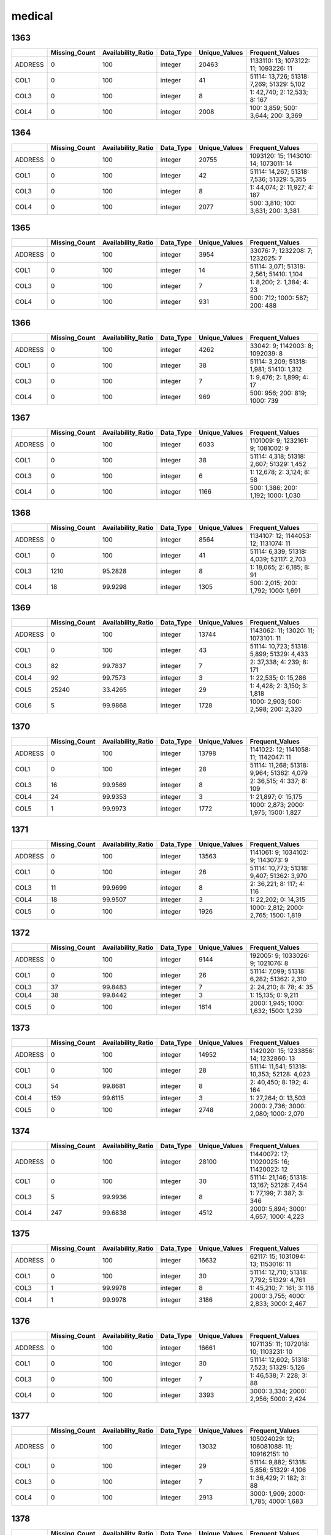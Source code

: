medical
=======

1363
----

.. list-table::
   :widths: 5 10 13 8 10 26
   :header-rows: 1

   - 

      - 
      - Missing_Count
      - Availability_Ratio
      - Data_Type
      - Unique_Values
      - Frequent_Values
   - 

      - ADDRESS
      - 0
      - 100
      - integer
      - 20463
      - 1133110: 13; 1073122: 11; 1093226: 11
   - 

      - COL1
      - 0
      - 100
      - integer
      - 41
      - 51114: 13,726; 51318: 7,269; 51329: 5,102
   - 

      - COL3
      - 0
      - 100
      - integer
      - 8
      - 1: 42,740; 2: 12,533; 8: 167
   - 

      - COL4
      - 0
      - 100
      - integer
      - 2008
      - 100: 3,859; 500: 3,644; 200: 3,369

.. _section-1:

1364
----

.. list-table::
   :widths: 5 10 13 8 10 26
   :header-rows: 1

   - 

      - 
      - Missing_Count
      - Availability_Ratio
      - Data_Type
      - Unique_Values
      - Frequent_Values
   - 

      - ADDRESS
      - 0
      - 100
      - integer
      - 20755
      - 1093120: 15; 1143010: 14; 1073011: 14
   - 

      - COL1
      - 0
      - 100
      - integer
      - 42
      - 51114: 14,267; 51318: 7,536; 51329: 5,355
   - 

      - COL3
      - 0
      - 100
      - integer
      - 8
      - 1: 44,074; 2: 11,927; 4: 187
   - 

      - COL4
      - 0
      - 100
      - integer
      - 2077
      - 500: 3,810; 100: 3,631; 200: 3,381

.. _section-2:

1365
----

.. list-table::
   :widths: 5 10 13 8 10 25
   :header-rows: 1

   - 

      - 
      - Missing_Count
      - Availability_Ratio
      - Data_Type
      - Unique_Values
      - Frequent_Values
   - 

      - ADDRESS
      - 0
      - 100
      - integer
      - 3954
      - 33076: 7; 1232208: 7; 1232025: 7
   - 

      - COL1
      - 0
      - 100
      - integer
      - 14
      - 51114: 3,071; 51318: 2,561; 51410: 1,104
   - 

      - COL3
      - 0
      - 100
      - integer
      - 7
      - 1: 8,200; 2: 1,384; 4: 23
   - 

      - COL4
      - 0
      - 100
      - integer
      - 931
      - 500: 712; 1000: 587; 200: 488

.. _section-3:

1366
----

.. list-table::
   :widths: 5 10 13 8 10 25
   :header-rows: 1

   - 

      - 
      - Missing_Count
      - Availability_Ratio
      - Data_Type
      - Unique_Values
      - Frequent_Values
   - 

      - ADDRESS
      - 0
      - 100
      - integer
      - 4262
      - 33042: 9; 1142003: 8; 1092039: 8
   - 

      - COL1
      - 0
      - 100
      - integer
      - 38
      - 51114: 3,209; 51318: 1,981; 51410: 1,312
   - 

      - COL3
      - 0
      - 100
      - integer
      - 7
      - 1: 9,476; 2: 1,899; 4: 17
   - 

      - COL4
      - 0
      - 100
      - integer
      - 969
      - 500: 956; 200: 819; 1000: 739

.. _section-4:

1367
----

.. list-table::
   :widths: 5 10 13 8 10 25
   :header-rows: 1

   - 

      - 
      - Missing_Count
      - Availability_Ratio
      - Data_Type
      - Unique_Values
      - Frequent_Values
   - 

      - ADDRESS
      - 0
      - 100
      - integer
      - 6033
      - 1101009: 9; 1232161: 9; 1081002: 9
   - 

      - COL1
      - 0
      - 100
      - integer
      - 38
      - 51114: 4,318; 51318: 2,607; 51329: 1,452
   - 

      - COL3
      - 0
      - 100
      - integer
      - 6
      - 1: 12,678; 2: 3,124; 8: 58
   - 

      - COL4
      - 0
      - 100
      - integer
      - 1166
      - 500: 1,386; 200: 1,192; 1000: 1,030

.. _section-5:

1368
----

.. list-table::
   :widths: 5 10 13 8 10 25
   :header-rows: 1

   - 

      - 
      - Missing_Count
      - Availability_Ratio
      - Data_Type
      - Unique_Values
      - Frequent_Values
   - 

      - ADDRESS
      - 0
      - 100
      - integer
      - 8564
      - 1134107: 12; 1144053: 12; 1131074: 11
   - 

      - COL1
      - 0
      - 100
      - integer
      - 41
      - 51114: 6,339; 51318: 4,039; 52117: 2,703
   - 

      - COL3
      - 1210
      - 95.2828
      - integer
      - 8
      - 1: 18,065; 2: 6,185; 8: 91
   - 

      - COL4
      - 18
      - 99.9298
      - integer
      - 1305
      - 500: 2,015; 200: 1,792; 1000: 1,691

.. _section-6:

1369
----

.. list-table::
   :widths: 5 10 13 8 10 26
   :header-rows: 1

   - 

      - 
      - Missing_Count
      - Availability_Ratio
      - Data_Type
      - Unique_Values
      - Frequent_Values
   - 

      - ADDRESS
      - 0
      - 100
      - integer
      - 13744
      - 1143062: 11; 13020: 11; 1073101: 11
   - 

      - COL1
      - 0
      - 100
      - integer
      - 43
      - 51114: 10,723; 51318: 5,899; 51329: 4,433
   - 

      - COL3
      - 82
      - 99.7837
      - integer
      - 7
      - 2: 37,338; 4: 239; 8: 171
   - 

      - COL4
      - 92
      - 99.7573
      - integer
      - 3
      - 1: 22,535; 0: 15,286
   - 

      - COL5
      - 25240
      - 33.4265
      - integer
      - 29
      - 1: 4,428; 2: 3,150; 3: 1,818
   - 

      - COL6
      - 5
      - 99.9868
      - integer
      - 1728
      - 1000: 2,903; 500: 2,598; 200: 2,320

.. _section-7:

1370
----

.. list-table::
   :widths: 5 10 13 8 10 26
   :header-rows: 1

   - 

      - 
      - Missing_Count
      - Availability_Ratio
      - Data_Type
      - Unique_Values
      - Frequent_Values
   - 

      - ADDRESS
      - 0
      - 100
      - integer
      - 13798
      - 1141022: 12; 1141058: 11; 1142047: 11
   - 

      - COL1
      - 0
      - 100
      - integer
      - 28
      - 51114: 11,268; 51318: 9,964; 51362: 4,079
   - 

      - COL3
      - 16
      - 99.9569
      - integer
      - 8
      - 2: 36,515; 4: 337; 8: 109
   - 

      - COL4
      - 24
      - 99.9353
      - integer
      - 3
      - 1: 21,897; 0: 15,175
   - 

      - COL5
      - 1
      - 99.9973
      - integer
      - 1772
      - 1000: 2,873; 2000: 1,975; 1500: 1,827

.. _section-8:

1371
----

.. list-table::
   :widths: 5 10 13 8 10 26
   :header-rows: 1

   - 

      - 
      - Missing_Count
      - Availability_Ratio
      - Data_Type
      - Unique_Values
      - Frequent_Values
   - 

      - ADDRESS
      - 0
      - 100
      - integer
      - 13563
      - 1141061: 9; 1034102: 9; 1143073: 9
   - 

      - COL1
      - 0
      - 100
      - integer
      - 26
      - 51114: 10,773; 51318: 9,407; 51362: 3,970
   - 

      - COL3
      - 11
      - 99.9699
      - integer
      - 8
      - 2: 36,221; 8: 117; 4: 116
   - 

      - COL4
      - 18
      - 99.9507
      - integer
      - 3
      - 1: 22,202; 0: 14,315
   - 

      - COL5
      - 0
      - 100
      - integer
      - 1926
      - 1000: 2,812; 2000: 2,765; 1500: 1,819

.. _section-9:

1372
----

.. list-table::
   :widths: 5 10 13 8 10 25
   :header-rows: 1

   - 

      - 
      - Missing_Count
      - Availability_Ratio
      - Data_Type
      - Unique_Values
      - Frequent_Values
   - 

      - ADDRESS
      - 0
      - 100
      - integer
      - 9144
      - 192005: 9; 1033026: 9; 1021076: 8
   - 

      - COL1
      - 0
      - 100
      - integer
      - 26
      - 51114: 7,099; 51318: 6,282; 51362: 2,310
   - 

      - COL3
      - 37
      - 99.8483
      - integer
      - 7
      - 2: 24,210; 8: 78; 4: 35
   - 

      - COL4
      - 38
      - 99.8442
      - integer
      - 3
      - 1: 15,135; 0: 9,211
   - 

      - COL5
      - 0
      - 100
      - integer
      - 1614
      - 2000: 1,945; 1000: 1,632; 1500: 1,239

.. _section-10:

1373
----

.. list-table::
   :widths: 5 10 13 8 10 26
   :header-rows: 1

   - 

      - 
      - Missing_Count
      - Availability_Ratio
      - Data_Type
      - Unique_Values
      - Frequent_Values
   - 

      - ADDRESS
      - 0
      - 100
      - integer
      - 14952
      - 1142020: 15; 1233856: 14; 1232860: 13
   - 

      - COL1
      - 0
      - 100
      - integer
      - 28
      - 51114: 11,541; 51318: 10,353; 52128: 4,023
   - 

      - COL3
      - 54
      - 99.8681
      - integer
      - 8
      - 2: 40,450; 8: 192; 4: 164
   - 

      - COL4
      - 159
      - 99.6115
      - integer
      - 3
      - 1: 27,264; 0: 13,503
   - 

      - COL5
      - 0
      - 100
      - integer
      - 2748
      - 2000: 2,736; 3000: 2,080; 1000: 2,070

.. _section-11:

1374
----

.. list-table::
   :widths: 5 10 13 8 10 26
   :header-rows: 1

   - 

      - 
      - Missing_Count
      - Availability_Ratio
      - Data_Type
      - Unique_Values
      - Frequent_Values
   - 

      - ADDRESS
      - 0
      - 100
      - integer
      - 28100
      - 11440072: 17; 11020025: 16; 11420022: 12
   - 

      - COL1
      - 0
      - 100
      - integer
      - 30
      - 51114: 21,146; 51318: 13,167; 52128: 7,454
   - 

      - COL3
      - 5
      - 99.9936
      - integer
      - 8
      - 1: 77,199; 7: 387; 3: 346
   - 

      - COL4
      - 247
      - 99.6838
      - integer
      - 4512
      - 2000: 5,894; 3000: 4,657; 1000: 4,223

.. _section-12:

1375
----

.. list-table::
   :widths: 5 10 13 8 10 26
   :header-rows: 1

   - 

      - 
      - Missing_Count
      - Availability_Ratio
      - Data_Type
      - Unique_Values
      - Frequent_Values
   - 

      - ADDRESS
      - 0
      - 100
      - integer
      - 16632
      - 62117: 15; 1031094: 13; 1153016: 11
   - 

      - COL1
      - 0
      - 100
      - integer
      - 30
      - 51114: 12,710; 51318: 7,792; 51329: 4,761
   - 

      - COL3
      - 1
      - 99.9978
      - integer
      - 8
      - 1: 45,210; 7: 161; 3: 118
   - 

      - COL4
      - 1
      - 99.9978
      - integer
      - 3186
      - 2000: 3,755; 4000: 2,833; 3000: 2,467

.. _section-13:

1376
----

.. list-table::
   :widths: 5 10 13 8 10 26
   :header-rows: 1

   - 

      - 
      - Missing_Count
      - Availability_Ratio
      - Data_Type
      - Unique_Values
      - Frequent_Values
   - 

      - ADDRESS
      - 0
      - 100
      - integer
      - 16661
      - 1071135: 11; 1072018: 10; 1103231: 10
   - 

      - COL1
      - 0
      - 100
      - integer
      - 30
      - 51114: 12,602; 51318: 7,523; 51329: 5,126
   - 

      - COL3
      - 0
      - 100
      - integer
      - 7
      - 1: 46,538; 7: 228; 3: 88
   - 

      - COL4
      - 0
      - 100
      - integer
      - 3393
      - 3000: 3,334; 2000: 2,956; 5000: 2,424

.. _section-14:

1377
----

.. list-table::
   :widths: 5 10 13 8 10 26
   :header-rows: 1

   - 

      - 
      - Missing_Count
      - Availability_Ratio
      - Data_Type
      - Unique_Values
      - Frequent_Values
   - 

      - ADDRESS
      - 0
      - 100
      - integer
      - 13032
      - 105024029: 12; 106081088: 11; 109162151: 10
   - 

      - COL1
      - 0
      - 100
      - integer
      - 29
      - 51114: 9,882; 51318: 5,856; 51329: 4,106
   - 

      - COL3
      - 0
      - 100
      - integer
      - 7
      - 1: 36,429; 7: 182; 3: 88
   - 

      - COL4
      - 0
      - 100
      - integer
      - 2913
      - 3000: 1,909; 2000: 1,785; 4000: 1,683

.. _section-15:

1378
----

.. list-table::
   :widths: 5 10 13 8 10 26
   :header-rows: 1

   - 

      - 
      - Missing_Count
      - Availability_Ratio
      - Data_Type
      - Unique_Values
      - Frequent_Values
   - 

      - ADDRESS
      - 0
      - 100
      - integer
      - 20696
      - 116012006: 15; 125011067: 14; 21061129: 12
   - 

      - COL1
      - 0
      - 100
      - integer
      - 32
      - 51114: 15,577; 51318: 14,394; 51384: 5,036
   - 

      - COL3
      - 0
      - 100
      - integer
      - 7
      - 1: 57,714; 3: 1,472; 4: 1,355
   - 

      - COL4
      - 0
      - 100
      - integer
      - 6107
      - 5000: 3,495; 10000: 3,094; 3000: 2,289

.. _section-16:

1379
----

.. list-table::
   :widths: 5 10 13 8 10 26
   :header-rows: 1

   - 

      - 
      - Missing_Count
      - Availability_Ratio
      - Data_Type
      - Unique_Values
      - Frequent_Values
   - 

      - ADDRESS
      - 0
      - 100
      - integer
      - 20486
      - 115062059: 14; 115022017: 13; 109084032: 11
   - 

      - COL1
      - 0
      - 100
      - integer
      - 32
      - 51114: 15,383; 51318: 14,207; 52128: 4,961
   - 

      - COL3
      - 0
      - 100
      - integer
      - 8
      - 1: 55,508; 3: 1,582; 4: 1,556
   - 

      - COL4
      - 0
      - 100
      - integer
      - 5438
      - 10000: 2,589; 15000: 2,492; 20000: 2,333

.. _section-17:

1380
----

.. list-table::
   :widths: 5 10 13 8 10 26
   :header-rows: 1

   - 

      - 
      - Missing_Count
      - Availability_Ratio
      - Data_Type
      - Unique_Values
      - Frequent_Values
   - 

      - ADDRESS
      - 0
      - 100
      - integer
      - 20740
      - 115054048: 14; 115033042: 14; 15073107: 12
   - 

      - COL1
      - 0
      - 100
      - integer
      - 31
      - 51114: 15,623; 51318: 14,484; 52128: 4,890
   - 

      - COL3
      - 0
      - 100
      - integer
      - 8
      - 1: 56,045; 7: 1,637; 3: 1,621
   - 

      - COL4
      - 0
      - 100
      - integer
      - 5853
      - 10000: 2,912; 20000: 2,689; 15000: 2,300

.. _section-18:

1381
----

.. list-table::
   :widths: 5 10 13 8 10 26
   :header-rows: 1

   - 

      - 
      - Missing_Count
      - Availability_Ratio
      - Data_Type
      - Unique_Values
      - Frequent_Values
   - 

      - ADDRESS
      - 0
      - 100
      - integer
      - 26098
      - 115012003: 22; 106014002: 15; 22052062: 15
   - 

      - COL1
      - 0
      - 100
      - integer
      - 42
      - 51114: 20,923; 51318: 12,174; 51329: 8,335
   - 

      - COL3
      - 0
      - 100
      - integer
      - 8
      - 1: 79,437; 3: 2,223; 4: 2,195
   - 

      - COL4
      - 0
      - 100
      - integer
      - 6392
      - 10000: 4,600; 20000: 4,576; 15000: 3,194

.. _section-19:

1382
----

.. list-table::
   :widths: 5 10 13 8 10 26
   :header-rows: 1

   - 

      - 
      - Missing_Count
      - Availability_Ratio
      - Data_Type
      - Unique_Values
      - Frequent_Values
   - 

      - ADDRESS
      - 0
      - 100
      - integer
      - 19254
      - 121021011: 15; 103033019: 14; 15022017: 13
   - 

      - COL1
      - 0
      - 100
      - integer
      - 42
      - 51114: 14,888; 51318: 9,116; 51329: 6,336
   - 

      - COL3
      - 0
      - 100
      - integer
      - 8
      - 1: 58,985; 7: 1,964; 4: 1,931
   - 

      - COL4
      - 0
      - 100
      - integer
      - 4913
      - 10000: 2,989; 20000: 2,872; 15000: 2,720

.. _section-20:

1383
----

.. list-table::
   :widths: 5 10 13 8 10 26
   :header-rows: 1

   - 

      - 
      - Missing_Count
      - Availability_Ratio
      - Data_Type
      - Unique_Values
      - Frequent_Values
   - 

      - ADDRESS
      - 0
      - 100
      - integer
      - 18147
      - 3033009: 25; 112053067: 24; 102044029: 21
   - 

      - COL1
      - 0
      - 100
      - integer
      - 122
      - 61111: 16,757; 62111: 8,710; 62112: 6,966
   - 

      - COL3
      - 0
      - 100
      - integer
      - 8
      - 1: 53,320; 8: 1,556; 3: 507
   - 

      - COL4
      - 0
      - 100
      - integer
      - 1037
      - 30000: 3,428; 15000: 3,367; 20000: 3,049

.. _section-21:

1384
----

.. list-table::
   :widths: 5 9 12 7 9 30
   :header-rows: 1

   - 

      - 
      - Missing_Count
      - Availability_Ratio
      - Data_Type
      - Unique_Values
      - Frequent_Values
   - 

      - Address
      - 0
      - 100
      - integer
      - 19425
      - 2191125: 27; 122031058: 22; 110021048: 21
   - 

      - DYCOL01
      - 0
      - 100
      - integer
      - 127
      - 61111: 17,808; 62111: 9,197; 62112: 7,700
   - 

      - DYCOL02
      - 0
      - 100
      - integer
      - 8
      - 1: 57,415; 8: 1,517; 3: 493
   - 

      - DYCOL03
      - 0
      - 100
      - string
      - 948
      - 0000020000: 3,801; 0000030000: 3,422; 0000050000: 3,417

.. _section-22:

1385
----

.. list-table::
   :widths: 5 10 13 8 10 26
   :header-rows: 1

   - 

      - 
      - Missing_Count
      - Availability_Ratio
      - Data_Type
      - Unique_Values
      - Frequent_Values
   - 

      - ADDRESS
      - 0
      - 100
      - integer
      - 21631
      - 2024056: 31; 102144077: 28; 2191201: 28
   - 

      - DYCOL01
      - 0
      - 100
      - integer
      - 130
      - 61111: 19,763; 62111: 9,792; 62112: 8,671
   - 

      - DYCOL02
      - 1
      - 99.9985
      - integer
      - 9
      - 1: 61,939; 8: 2,144; 3: 436
   - 

      - DYCOL03
      - 0
      - 100
      - integer
      - 1106
      - 50000: 4,327; 30000: 4,189; 20000: 3,464

.. _section-23:

1386
----

.. list-table::
   :widths: 5 9 12 7 9 30
   :header-rows: 1

   - 

      - 
      - Missing_Count
      - Availability_Ratio
      - Data_Type
      - Unique_Values
      - Frequent_Values
   - 

      - Address
      - 0
      - 100
      - integer
      - 21532
      - 102071071: 23; 100012019: 16; 2052054: 16
   - 

      - DYCOL01
      - 0
      - 100
      - integer
      - 88
      - 61111: 19,725; 62111: 9,484; 62112: 9,182
   - 

      - DYCOL02
      - 1
      - 99.9984
      - integer
      - 9
      - 1: 60,903; 8: 1,087; 3: 340
   - 

      - DYCOL03
      - 30113
      - 51.8323
      - string
      - 677
      - 0000050000: 1,902; 0000030000: 1,895; 0000020000: 1,615

.. _section-24:

1387
----

.. list-table::
   :widths: 5 10 13 7 10 27
   :header-rows: 1

   - 

      - 
      - Missing_Count
      - Availability_Ratio
      - Data_Type
      - Unique_Values
      - Frequent_Values
   - 

      - Address
      - 0
      - 100
      - integer
      - 26566
      - 1020596005: 20; 1061603005: 19; 1287387005: 18
   - 

      - DYCOL01
      - 0
      - 100
      - integer
      - 89
      - 61111: 24,223; 62112: 10,960; 62111: 10,166
   - 

      - DYCOL02
      - 0
      - 100
      - integer
      - 8
      - 1: 75,427; 8: 1,295; 3: 136
   - 

      - DYCOL03
      - 0
      - 100
      - integer
      - 932
      - 50000: 5,285; 30000: 3,817; 40000: 3,568

.. _section-25:

1388
----

.. list-table::
   :widths: 5 9 12 7 9 30
   :header-rows: 1

   - 

      - 
      - Missing_Count
      - Availability_Ratio
      - Data_Type
      - Unique_Values
      - Frequent_Values
   - 

      - Address
      - 0
      - 100
      - integer
      - 24924
      - 2070253001: 23; 1060073002: 19; 1070031001: 17
   - 

      - DYCOL01
      - 0
      - 100
      - integer
      - 89
      - 61111: 23,642; 62112: 11,116; 62111: 10,493
   - 

      - DYCOL02
      - 0
      - 100
      - integer
      - 7
      - 1: 72,189; 8: 2,877; 3: 173
   - 

      - DYCOL03
      - 38929
      - 48.32
      - string
      - 705
      - 0000050000: 2,403; 0000100000: 1,925; 0000030000: 1,802

.. _section-26:

1389
----

.. list-table::
   :widths: 5 10 13 7 10 27
   :header-rows: 1

   - 

      - 
      - Missing_Count
      - Availability_Ratio
      - Data_Type
      - Unique_Values
      - Frequent_Values
   - 

      - Address
      - 0
      - 100
      - integer
      - 25470
      - 1000026056: 25; 2250055009: 19; 1000015308: 19
   - 

      - DYCOL01
      - 0
      - 100
      - integer
      - 90
      - 61111: 24,712; 62112: 11,951; 62111: 9,673
   - 

      - DYCOL02
      - 0
      - 100
      - integer
      - 7
      - 1: 71,367; 8: 4,428; 3: 201
   - 

      - DYCOL03
      - 0
      - 100
      - integer
      - 965
      - 100000: 4,997; 50000: 4,416; 80000: 3,521

.. _section-27:

1390
----

.. list-table::
   :widths: 5 10 13 7 10 27
   :header-rows: 1

   - 

      - 
      - Missing_Count
      - Availability_Ratio
      - Data_Type
      - Unique_Values
      - Frequent_Values
   - 

      - Address
      - 0
      - 100
      - integer
      - 24958
      - 1070093206: 17; 1140079064: 17; 1070119121: 15
   - 

      - DYCOL01
      - 0
      - 100
      - integer
      - 83
      - 61111: 24,006; 62112: 11,253; 62111: 9,251
   - 

      - DYCOL02
      - 0
      - 100
      - integer
      - 7
      - 1: 67,029; 8: 3,566; 5: 319
   - 

      - DYCOL03
      - 0
      - 100
      - integer
      - 800
      - 100000: 5,294; 50000: 4,223; 150000: 3,642

.. _section-28:

1391
----

.. list-table::
   :widths: 5 10 13 7 10 27
   :header-rows: 1

   - 

      - 
      - Missing_Count
      - Availability_Ratio
      - Data_Type
      - Unique_Values
      - Frequent_Values
   - 

      - Address
      - 0
      - 100
      - integer
      - 24612
      - 1100031268: 18; 1000042016: 15; 2000032221: 15
   - 

      - DYCOL01
      - 0
      - 100
      - integer
      - 83
      - 61111: 23,932; 62112: 11,235; 62111: 8,556
   - 

      - DYCOL02
      - 0
      - 100
      - integer
      - 6
      - 1: 66,530; 8: 4,326; 3: 245
   - 

      - DYCOL03
      - 0
      - 100
      - integer
      - 860
      - 150000: 4,865; 100000: 4,415; 50000: 3,781

.. _section-29:

1392
----

.. list-table::
   :widths: 5 9 12 7 9 30
   :header-rows: 1

   - 

      - 
      - Missing_Count
      - Availability_Ratio
      - Data_Type
      - Unique_Values
      - Frequent_Values
   - 

      - Address
      - 0
      - 100
      - integer
      - 24939
      - 22501559712: 17; 20001010813: 14; 21401323401: 14
   - 

      - DYCOL01
      - 0
      - 100
      - integer
      - 82
      - 61111: 23,763; 62112: 11,213; 62111: 8,666
   - 

      - DYCOL02
      - 0
      - 100
      - integer
      - 6
      - 1: 65,736; 8: 3,494; 5: 162
   - 

      - DYCOL03
      - 34331
      - 50.6462
      - string
      - 600
      - 0000200000: 2,572; 0000150000: 2,362; 0000100000: 2,109

.. _section-30:

1393
----

.. list-table::
   :widths: 5 9 12 7 9 28
   :header-rows: 1

   - 

      - 
      - Missing_Count
      - Availability_Ratio
      - Data_Type
      - Unique_Values
      - Frequent_Values
   - 

      - Address
      - 0
      - 100
      - integer
      - 24854
      - 10718163120: 22; 20718174623: 22; 10729164712: 20
   - 

      - DYCOL01
      - 0
      - 100
      - integer
      - 82
      - 61111: 23,573; 62112: 10,678; 62111: 8,201
   - 

      - DYCOL02
      - 0
      - 100
      - integer
      - 7
      - 1: 63,919; 8: 4,062; 3: 117
   - 

      - DYCOL03
      - 0
      - 100
      - integer
      - 826
      - 200000: 5,210; 100000: 3,955; 150000: 3,841

.. _section-31:

1394
----

.. list-table::
   :widths: 5 9 12 7 9 28
   :header-rows: 1

   - 

      - 
      - Missing_Count
      - Availability_Ratio
      - Data_Type
      - Unique_Values
      - Frequent_Values
   - 

      - Address
      - 0
      - 100
      - integer
      - 25349
      - 20708169129: 20; 22501554429: 16; 12501545818: 15
   - 

      - DYCOL01
      - 0
      - 100
      - integer
      - 83
      - 61111: 24,211; 62112: 9,855; 62111: 8,715
   - 

      - DYCOL02
      - 0
      - 100
      - integer
      - 6
      - 1: 63,428; 8: 5,506; 3: 115
   - 

      - DYCOL03
      - 0
      - 100
      - integer
      - 782
      - 300000: 4,516; 200000: 4,369; 150000: 4,008

.. _section-32:

1395
----

.. list-table::
   :widths: 5 9 12 7 9 30
   :header-rows: 1

   - 

      - 
      - Missing_Count
      - Availability_Ratio
      - Data_Type
      - Unique_Values
      - Frequent_Values
   - 

      - Address
      - 0
      - 100
      - integer
      - 24518
      - 20703165529: 14; 12501550532: 12; 10708159519: 12
   - 

      - DYCOL01
      - 0
      - 100
      - integer
      - 46
      - 61119: 18,122; 62119: 7,197; 61121: 7,124
   - 

      - DYCOL02
      - 0
      - 100
      - integer
      - 7
      - 1: 56,445; 8: 5,520; 3: 50
   - 

      - DYCOL03
      - 30934
      - 50.1659
      - string
      - 646
      - 0000300000: 2,164; 0000200000: 2,014; 0000150000: 1,794

.. _section-33:

1396
----

.. list-table::
   :widths: 5 9 12 7 9 28
   :header-rows: 1

   - 

      - 
      - Missing_Count
      - Availability_Ratio
      - Data_Type
      - Unique_Values
      - Frequent_Values
   - 

      - Address
      - 0
      - 100
      - integer
      - 25554
      - 11002235326: 18; 10201045029: 14; 22501558725: 13
   - 

      - DYCOL01
      - 0
      - 100
      - integer
      - 46
      - 61119: 20,407; 62119: 8,322; 62123: 7,000
   - 

      - DYCOL02
      - 0
      - 100
      - integer
      - 6
      - 1: 59,125; 8: 7,159; 5: 368
   - 

      - DYCOL03
      - 0
      - 100
      - integer
      - 1307
      - 300000: 3,439; 150000: 3,346; 200000: 3,315

.. _section-34:

1397
----

.. list-table::
   :widths: 5 9 12 7 9 28
   :header-rows: 1

   - 

      - 
      - Missing_Count
      - Availability_Ratio
      - Data_Type
      - Unique_Values
      - Frequent_Values
   - 

      - Address
      - 0
      - 100
      - integer
      - 25385
      - 20313422208: 16; 11002126911: 16; 22501650002: 14
   - 

      - DYCOL01
      - 0
      - 100
      - integer
      - 45
      - 61119: 20,573; 62123: 8,123; 62119: 7,828
   - 

      - DYCOL02
      - 0
      - 100
      - integer
      - 7
      - 1: 58,720; 8: 8,198; 5: 369
   - 

      - DYCOL03
      - 0
      - 100
      - integer
      - 1064
      - 300000: 3,421; 100000: 3,409; 200000: 3,349

.. _section-35:

1398
----

.. list-table::
   :widths: 5 9 12 7 9 28
   :header-rows: 1

   - 

      - 
      - Missing_Count
      - Availability_Ratio
      - Data_Type
      - Unique_Values
      - Frequent_Values
   - 

      - Address
      - 0
      - 100
      - integer
      - 25330
      - 11304164018: 14; 12501314708: 14; 12501305711: 13
   - 

      - DYCOL01
      - 0
      - 100
      - integer
      - 46
      - 61119: 19,525; 62123: 7,654; 61121: 7,637
   - 

      - DYCOL02
      - 0
      - 100
      - integer
      - 7
      - 1: 57,217; 8: 7,220; 5: 342
   - 

      - DYCOL03
      - 0
      - 100
      - integer
      - 934
      - 500000: 3,605; 200000: 3,509; 300000: 3,433

.. _section-36:

1399
----

.. list-table::
   :widths: 5 9 12 7 9 28
   :header-rows: 1

   - 

      - 
      - Missing_Count
      - Availability_Ratio
      - Data_Type
      - Unique_Values
      - Frequent_Values
   - 

      - Address
      - 0
      - 100
      - integer
      - 26475
      - 12501307419: 13; 12501312529: 13; 12501307621: 13
   - 

      - DYCOL01
      - 0
      - 100
      - integer
      - 46
      - 61119: 13,984; 61221: 9,876; 61121: 9,628
   - 

      - DYCOL02
      - 0
      - 100
      - integer
      - 8
      - 1: 57,561; 8: 4,902; 5: 303
   - 

      - DYCOL03
      - 0
      - 100
      - integer
      - 846
      - 300000: 4,497; 500000: 4,374; 200000: 3,826

.. _section-37:

1400
----

.. list-table::
   :widths: 5 9 12 7 9 28
   :header-rows: 1

   - 

      - 
      - Missing_Count
      - Availability_Ratio
      - Data_Type
      - Unique_Values
      - Frequent_Values
   - 

      - Address
      - 0
      - 100
      - integer
      - 26242
      - 12501307035: 13; 12501309322: 13; 12501310835: 11
   - 

      - DYCOL01
      - 0
      - 100
      - integer
      - 45
      - 61119: 15,572; 61121: 10,577; 62123: 7,399
   - 

      - DYCOL02
      - 0
      - 100
      - integer
      - 7
      - 1: 58,279; 8: 4,762; 5: 324
   - 

      - DYCOL03
      - 0
      - 100
      - integer
      - 1018
      - 500000: 3,864; 300000: 3,519; 200000: 3,078

.. _section-38:

1401
----

.. list-table::
   :widths: 5 9 12 7 9 28
   :header-rows: 1

   - 

      - 
      - Missing_Count
      - Availability_Ratio
      - Data_Type
      - Unique_Values
      - Frequent_Values
   - 

      - Address
      - 0
      - 100
      - integer
      - 24901
      - 12501317032: 14; 20218412741: 13; 22501650841: 12
   - 

      - DYCOL01
      - 0
      - 100
      - integer
      - 46
      - 61119: 16,483; 61121: 10,462; 62123: 7,068
   - 

      - DYCOL02
      - 0
      - 100
      - integer
      - 7
      - 1: 53,948; 8: 4,950; 5: 280
   - 

      - DYCOL03
      - 0
      - 100
      - integer
      - 1035
      - 1000000: 3,542; 500000: 3,275; 2000000: 2,685

